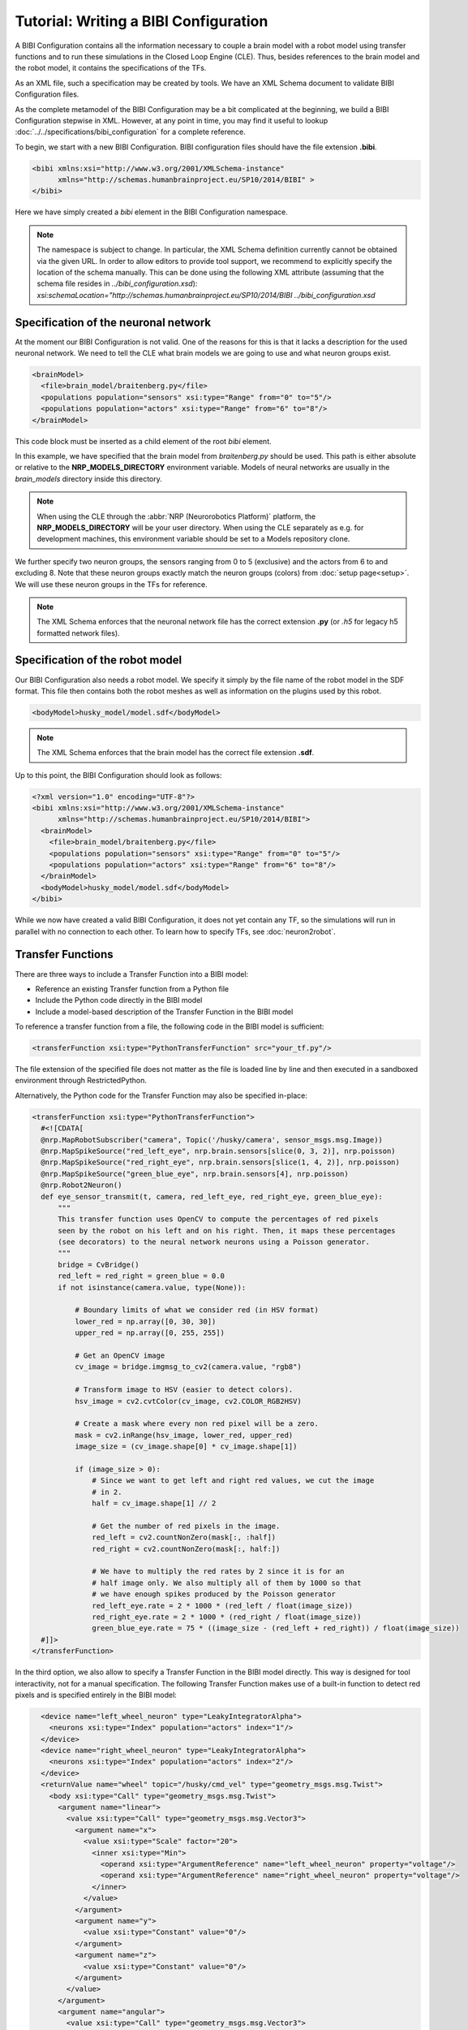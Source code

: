 Tutorial: Writing a BIBI Configuration
======================================

.. todo:: Add author/responsible
.. todo:: Consider duplication :doc:`/nrp/modules/CLE/hbp_nrp_cle/tutorials/bibi_config`, https://hbpneurorobotics.atlassian.net/l/c/iHd8of31

A BIBI Configuration contains all the information necessary to couple a brain model with a robot model using transfer functions and to run these simulations
in the Closed Loop Engine (CLE). Thus, besides references to the brain model and the robot model, it contains the specifications of the TFs.

As an XML file, such a specification may be created by tools. We have an XML Schema document to validate BIBI Configuration files.

As the complete metamodel of the BIBI Configuration may be a bit complicated at the beginning, we build a BIBI Configuration stepwise in XML.
However, at any point in time, you may find it useful to lookup :doc:`../../specifications/bibi_configuration` for a complete reference.

To begin, we start with a new BIBI Configuration. BIBI configuration files should have the file extension **.bibi**.

.. code-block:: xml

    <bibi xmlns:xsi="http://www.w3.org/2001/XMLSchema-instance"
          xmlns="http://schemas.humanbrainproject.eu/SP10/2014/BIBI" >
    </bibi>

Here we have simply created a *bibi* element in the BIBI Configuration namespace.

.. note:: 
    The namespace is subject to change. In particular, the XML Schema definition currently cannot be obtained via the given URL. In order to allow editors to provide tool support,
    we recommend to explicitly specify the location of the schema manually. This can be done using the following XML attribute (assuming that the schema file resides in *../bibi_configuration.xsd*):
    *xsi:schemaLocation="http://schemas.humanbrainproject.eu/SP10/2014/BIBI ../bibi_configuration.xsd*

Specification of the neuronal network
^^^^^^^^^^^^^^^^^^^^^^^^^^^^^^^^^^^^^

At the moment our BIBI Configuration is not valid. One of the reasons for this is that it lacks a description for the used neuronal network. We need to tell the CLE
what brain models we are going to use and what neuron groups exist.

.. code-block:: xml

    <brainModel>
      <file>brain_model/braitenberg.py</file>
      <populations population="sensors" xsi:type="Range" from="0" to="5"/>
      <populations population="actors" xsi:type="Range" from="6" to="8"/>
    </brainModel>

This code block must be inserted as a child element of the root *bibi* element.

In this example, we have specified that the brain model from *braitenberg.py* should be used. This path is either absolute or
relative to the **NRP_MODELS_DIRECTORY** environment variable. Models of neural networks are usually in the *brain_models* directory inside this directory.

.. note::
    When using the CLE through the :abbr:`NRP (Neurorobotics Platform)` platform, the **NRP_MODELS_DIRECTORY** will be your user directory.
    When using the CLE separately as e.g. for development machines, this environment variable should be set to a Models repository clone.

We further specify two neuron groups, the sensors ranging from 0 to 5 (exclusive) and the actors from 6 to and excluding 8. Note that these neuron groups exactly match the
neuron groups (colors) from :doc:`setup page<setup>`. We will use these neuron groups in the TFs for reference.

.. note:: The XML Schema enforces that the neuronal network file has the correct extension **.py** (or *.h5* for legacy h5 formatted network files).

Specification of the robot model
^^^^^^^^^^^^^^^^^^^^^^^^^^^^^^^^

Our BIBI Configuration also needs a robot model. We specify it simply by the file name of the robot model in the SDF format. This file then contains both the robot meshes as well as
information on the plugins used by this robot.

.. code-block:: xml

    <bodyModel>husky_model/model.sdf</bodyModel>

.. note:: The XML Schema enforces that the brain model has the correct file extension **.sdf**.

Up to this point, the BIBI Configuration should look as follows:

.. code-block:: xml

    <?xml version="1.0" encoding="UTF-8"?>
    <bibi xmlns:xsi="http://www.w3.org/2001/XMLSchema-instance"
          xmlns="http://schemas.humanbrainproject.eu/SP10/2014/BIBI">
      <brainModel>
        <file>brain_model/braitenberg.py</file>
        <populations population="sensors" xsi:type="Range" from="0" to="5"/>
        <populations population="actors" xsi:type="Range" from="6" to="8"/>
      </brainModel>
      <bodyModel>husky_model/model.sdf</bodyModel>
    </bibi>

While we now have created a valid BIBI Configuration, it does not yet contain any TF, so the simulations will run in parallel with no connection to each other.
To learn how to specify TFs, see :doc:`neuron2robot`.

Transfer Functions
^^^^^^^^^^^^^^^^^^

There are three ways to include a Transfer Function into a BIBI model: 

- Reference an existing Transfer function from a Python file
- Include the Python code directly in the BIBI model
- Include a model-based description of the Transfer Function in the BIBI model

To reference a transfer function from a file, the following code in the BIBI model is sufficient:

.. code-block:: xml

  <transferFunction xsi:type="PythonTransferFunction" src="your_tf.py"/>

The file extension of the specified file does not matter as the file is loaded line by line and then executed in a sandboxed environment through RestrictedPython.

Alternatively, the Python code for the Transfer Function may also be specified in-place:

.. code-block:: xml

  <transferFunction xsi:type="PythonTransferFunction">
    #<![CDATA[
    @nrp.MapRobotSubscriber("camera", Topic('/husky/camera', sensor_msgs.msg.Image))
    @nrp.MapSpikeSource("red_left_eye", nrp.brain.sensors[slice(0, 3, 2)], nrp.poisson)
    @nrp.MapSpikeSource("red_right_eye", nrp.brain.sensors[slice(1, 4, 2)], nrp.poisson)
    @nrp.MapSpikeSource("green_blue_eye", nrp.brain.sensors[4], nrp.poisson)
    @nrp.Robot2Neuron()
    def eye_sensor_transmit(t, camera, red_left_eye, red_right_eye, green_blue_eye):
        """
        This transfer function uses OpenCV to compute the percentages of red pixels
        seen by the robot on his left and on his right. Then, it maps these percentages
        (see decorators) to the neural network neurons using a Poisson generator.
        """
        bridge = CvBridge()
        red_left = red_right = green_blue = 0.0
        if not isinstance(camera.value, type(None)):

            # Boundary limits of what we consider red (in HSV format)
            lower_red = np.array([0, 30, 30])
            upper_red = np.array([0, 255, 255])

            # Get an OpenCV image
            cv_image = bridge.imgmsg_to_cv2(camera.value, "rgb8")

            # Transform image to HSV (easier to detect colors).
            hsv_image = cv2.cvtColor(cv_image, cv2.COLOR_RGB2HSV)

            # Create a mask where every non red pixel will be a zero.
            mask = cv2.inRange(hsv_image, lower_red, upper_red)
            image_size = (cv_image.shape[0] * cv_image.shape[1])

            if (image_size > 0):
                # Since we want to get left and right red values, we cut the image
                # in 2.
                half = cv_image.shape[1] // 2

                # Get the number of red pixels in the image.
                red_left = cv2.countNonZero(mask[:, :half])
                red_right = cv2.countNonZero(mask[:, half:])

                # We have to multiply the red rates by 2 since it is for an
                # half image only. We also multiply all of them by 1000 so that
                # we have enough spikes produced by the Poisson generator
                red_left_eye.rate = 2 * 1000 * (red_left / float(image_size))
                red_right_eye.rate = 2 * 1000 * (red_right / float(image_size))
                green_blue_eye.rate = 75 * ((image_size - (red_left + red_right)) / float(image_size))
    #]]>
  </transferFunction>

In the third option, we also allow to specify a Transfer Function in the BIBI model directly. 
This way is designed for tool interactivity, not for a manual specification.
The following Transfer Function makes use of a built-in function to detect red pixels and is specified entirely in the BIBI model:

.. code-block:: xml

    <device name="left_wheel_neuron" type="LeakyIntegratorAlpha">
      <neurons xsi:type="Index" population="actors" index="1"/>
    </device>
    <device name="right_wheel_neuron" type="LeakyIntegratorAlpha">
      <neurons xsi:type="Index" population="actors" index="2"/>
    </device>
    <returnValue name="wheel" topic="/husky/cmd_vel" type="geometry_msgs.msg.Twist">
      <body xsi:type="Call" type="geometry_msgs.msg.Twist">
        <argument name="linear">
          <value xsi:type="Call" type="geometry_msgs.msg.Vector3">
            <argument name="x">
              <value xsi:type="Scale" factor="20">
                <inner xsi:type="Min">
                  <operand xsi:type="ArgumentReference" name="left_wheel_neuron" property="voltage"/>
                  <operand xsi:type="ArgumentReference" name="right_wheel_neuron" property="voltage"/>
                </inner>
              </value>
            </argument>
            <argument name="y">
              <value xsi:type="Constant" value="0"/>
            </argument>
            <argument name="z">
              <value xsi:type="Constant" value="0"/>
            </argument>
          </value>
        </argument>
        <argument name="angular">
          <value xsi:type="Call" type="geometry_msgs.msg.Vector3">
            <argument name="x">
              <value xsi:type="Constant" value="0"/>
            </argument>
            <argument name="y">
              <value xsi:type="Constant" value="0"/>
            </argument>
            <argument name="z">
              <value xsi:type="Scale" factor="100">
                <inner xsi:type="Subtract">
                  <operand xsi:type="ArgumentReference" name="right_wheel_neuron" property="voltage"/>
                  <operand xsi:type="ArgumentReference" name="left_wheel_neuron" property="voltage"/>
                </inner>
              </value>
            </argument>
          </value>
        </argument>
      </body>
    </returnValue>
  </transferFunction>
  <transferFunction xsi:type="Robot2Neuron" name="eye_sensor_transmit">
    <local name="image_results">
      <body xsi:type="Call" type="hbp_nrp_cle.tf_framework.tf_lib.detect_red">
        <argument name="image">
          <value xsi:type="ArgumentReference" name="camera" property="value"/>
        </argument>
      </body>
    </local>
    <device name="red_left_eye" type="Poisson">
      <neurons xsi:type="Range" population="sensors" from="0" to="3" step="2"/>
      <!--body xsi:type="Scale" factor="0.002"-->
      <body xsi:type="Scale" factor="1000.0">
        <inner xsi:type="ArgumentReference" name="image_results" property="left"/>
      </body>
    </device>
    <device name="red_right_eye" type="Poisson">
      <neurons xsi:type="Range" population="sensors" from="1" to="4" step="2"/>
      <!--body xsi:type="Scale" factor="0.002"-->
      <body xsi:type="Scale" factor="1000.0">
        <inner xsi:type="ArgumentReference" name="image_results" property="right"/>
      </body>
    </device>
    <device name="green_blue_eye" type="Poisson">
      <neurons xsi:type="Index" population="sensors" index="4"/>
      <!--body xsi:type="Scale" factor="0.00025"-->
      <body xsi:type="Scale" factor="1000.0">
        <inner xsi:type="ArgumentReference" name="image_results" property="go_on"/>
      </body>
    </device>
    <topic name="camera" topic="/husky/camera" type="sensor_msgs.msg.Image"/>
  </transferFunction>
